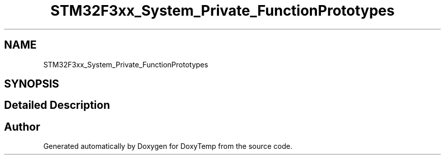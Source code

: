 .TH "STM32F3xx_System_Private_FunctionPrototypes" 3 "Fri Mar 9 2018" "Version 1.2" "DoxyTemp" \" -*- nroff -*-
.ad l
.nh
.SH NAME
STM32F3xx_System_Private_FunctionPrototypes
.SH SYNOPSIS
.br
.PP
.SH "Detailed Description"
.PP 

.SH "Author"
.PP 
Generated automatically by Doxygen for DoxyTemp from the source code\&.
